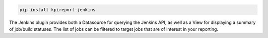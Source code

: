 .. image:: https://img.shields.io/pypi/v/kpireport-jenkins
   :target: https://pypi.org/project/kpireport-jenkins

.. code-block::

   pip install kpireport-jenkins

The Jenkins plugin provides both a Datasource for querying the Jenkins API, as
well as a View for displaying a summary of job/build statuses. The list of
jobs can be filtered to target jobs that are of interest in your reporting.
